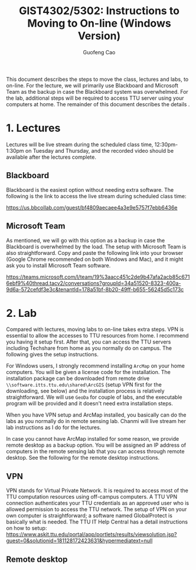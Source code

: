 #+TITLE: GIST4302/5302: Instructions to Moving to On-line    (Windows Version)
#+AUTHOR: Guofeng Cao
#+EMAIL: guofeng.cao@ttu.edu

This document describes the steps to move the class, lectures and labs, to on-line. For the lecture, we will primarily use Blackboard and Microsoft Team as the backup in case the Blackboard system was overwhelmed. For the lab, additional steps will be required to access TTU server using your computers at home. The remainder of this document describes the details .

* 1. Lectures

Lectures will be live stream during the scheduled class time, 12:30pm-1:30pm on Tuesday and Thursday, and the recorded video should be available after the lectures complete.

** Blackboard

Blackboard is the easiest option without needing extra software. The following is the link to access the live stream during scheduled class time:

https://us.bbcollab.com/guest/bf4809aecaee4a3e9e5757f7ebb6436e


** Microsoft Team

As mentioned, we will go with this option as a backup in case the Blackboard is overwhelmed by the load. The setup with Microsoft Team is also straightforward. Copy and paste the following link into your browser (Google Chrome recommended on both Windows and Mac), and it might ask you to install Microsoft Team software.

https://teams.microsoft.com/l/team/19%3aacc451c2de9b47afa2acb85c6716ebf9%40thread.tacv2/conversations?groupId=34a51520-8323-400a-9d6a-572cefdf3e3c&tenantId=178a51bf-8b20-49ff-b655-56245d5c173c


* 2. Lab

Compared with lectures, moving labs to on-line takes extra steps. VPN is essential to allow the accesses to TTU resources from home. I recommend you having it setup first. After that, you can access the TTU servers including Techshare from home as you normally do on campus. The following gives the setup instructions.

For Windows users, I strongly recommend installing ~ArcMap~ on your home computers. You will be given a license code for the installation. The installation package can be downloaded from remote drive ~\\software.itts.ttu.edu\shared\ArcGIS~ (setup VPN first for the downloading, see below) and the installation process is relatively straightforward. We will use ~GeoDa~ for couple of labs, and the executable program will be provided and it doesn't need extra installation steps.

When you have VPN setup and ArcMap installed, you basically can do the labs as you normally do in remote sensing lab. Chanmi will live stream her lab instructions as I do for the lectures.

In case you cannot have ArcMap installed for some reason, we provide remote desktop as a backup option. You will be assigned an IP address of computers in the remote sensing lab that you can access through remote desktop. See the following for the remote desktop instructions.

** VPN

VPN stands for Virtual Private Network. It is required to access most of the TTU computation resources using off-campus computers. A TTU VPN connection authenticates your TTU credentials as an approved user who is allowed permission to access the TTU network. The setup of VPN on your own computer is straightforward; a software named GlobalProtect is basically what is needed. The TTU IT Help Central has a detail instructions on how to setup: https://www.askit.ttu.edu/portal/app/portlets/results/viewsolution.jsp?guest=0&solutionid=181128172423631&hypermediatext=null

** Remote desktop
